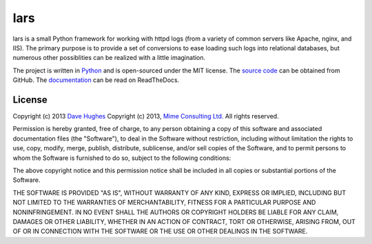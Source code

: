 .. -*- rst -*-

====
lars
====

lars is a small Python framework for working with httpd logs (from a variety of
common servers like Apache, nginx, and IIS). The primary purpose is to provide
a set of conversions to ease loading such logs into relational databases, but
numerous other possiblities can be realized with a little imagination.

The project is written in `Python`_ and is open-sourced under the MIT license.
The `source code`_ can be obtained from GitHub. The `documentation`_ can be
read on ReadTheDocs.


License
=======

Copyright (c) 2013 `Dave Hughes`_
Copyright (c) 2013, `Mime Consulting Ltd.`_
All rights reserved.

Permission is hereby granted, free of charge, to any person obtaining a copy of
this software and associated documentation files (the "Software"), to deal in
the Software without restriction, including without limitation the rights to
use, copy, modify, merge, publish, distribute, sublicense, and/or sell copies
of the Software, and to permit persons to whom the Software is furnished to do
so, subject to the following conditions:

The above copyright notice and this permission notice shall be included in all
copies or substantial portions of the Software.

THE SOFTWARE IS PROVIDED "AS IS", WITHOUT WARRANTY OF ANY KIND, EXPRESS OR
IMPLIED, INCLUDING BUT NOT LIMITED TO THE WARRANTIES OF MERCHANTABILITY,
FITNESS FOR A PARTICULAR PURPOSE AND NONINFRINGEMENT. IN NO EVENT SHALL THE
AUTHORS OR COPYRIGHT HOLDERS BE LIABLE FOR ANY CLAIM, DAMAGES OR OTHER
LIABILITY, WHETHER IN AN ACTION OF CONTRACT, TORT OR OTHERWISE, ARISING FROM,
OUT OF OR IN CONNECTION WITH THE SOFTWARE OR THE USE OR OTHER DEALINGS IN THE
SOFTWARE.


.. _Python: http://python.org/
.. _source code: https://github.com/waveform80/lars.git
.. _documentation: http://lars.readthedocs.org/
.. _Dave Hughes: mailto:dave@waveform.org.uk
.. _Mime Consulting Ltd.: mailto:info@mimeconsulting.co.uk

